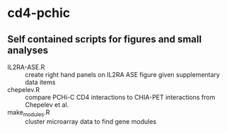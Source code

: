* cd4-pchic

** Self contained scripts for figures and small analyses

- IL2RA-ASE.R :: create right hand panels on IL2RA ASE figure given supplementary data items
- chepelev.R :: compare PCHi-C CD4 interactions to CHIA-PET interactions from Chepelev et al.
- make_modules.R :: cluster microarray data to find gene modules

# Local Variables:
# firestarter: (org-md-export-to-markdown)
# End:
